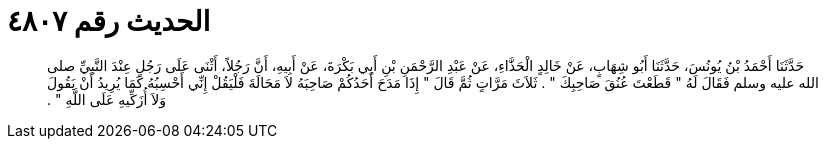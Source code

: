 
= الحديث رقم ٤٨٠٧

[quote.hadith]
حَدَّثَنَا أَحْمَدُ بْنُ يُونُسَ، حَدَّثَنَا أَبُو شِهَابٍ، عَنْ خَالِدٍ الْحَذَّاءِ، عَنْ عَبْدِ الرَّحْمَنِ بْنِ أَبِي بَكْرَةَ، عَنْ أَبِيهِ، أَنَّ رَجُلاً، أَثْنَى عَلَى رَجُلٍ عِنْدَ النَّبِيِّ صلى الله عليه وسلم فَقَالَ لَهُ ‏"‏ قَطَعْتَ عُنُقَ صَاحِبِكَ ‏"‏ ‏.‏ ثَلاَثَ مَرَّاتٍ ثُمَّ قَالَ ‏"‏ إِذَا مَدَحَ أَحَدُكُمْ صَاحِبَهُ لاَ مَحَالَةَ فَلْيَقُلْ إِنِّي أَحْسِبُهُ كَمَا يُرِيدُ أَنْ يَقُولَ وَلاَ أُزَكِّيهِ عَلَى اللَّهِ ‏"‏ ‏.‏